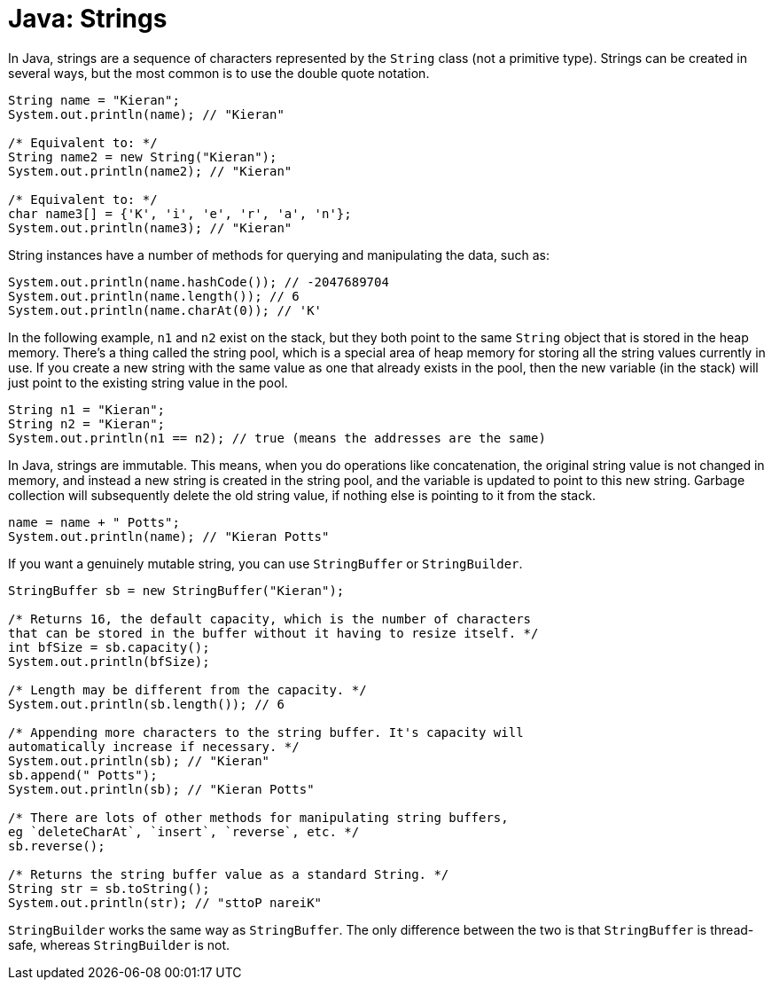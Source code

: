 = Java: Strings

In Java, strings are a sequence of characters represented by the `String` class (not a primitive type). Strings can be created in several ways, but the most common is to use the double quote notation.

[source,java]
----
String name = "Kieran";
System.out.println(name); // "Kieran"

/* Equivalent to: */
String name2 = new String("Kieran");
System.out.println(name2); // "Kieran"

/* Equivalent to: */
char name3[] = {'K', 'i', 'e', 'r', 'a', 'n'};
System.out.println(name3); // "Kieran"
----

String instances have a number of methods for querying and manipulating the data, such as:

[source,java]
----
System.out.println(name.hashCode()); // -2047689704
System.out.println(name.length()); // 6
System.out.println(name.charAt(0)); // 'K'
----

In the following example, `n1` and `n2` exist on the stack, but they both point to the same `String` object that is stored in the heap memory. There's a thing called the string pool, which is a special area of heap memory for storing all the string values currently in use. If you create a new string with the same value as one that already exists in the pool, then the new variable (in the stack) will just point to the existing string value in the pool.

[source,java]
----
String n1 = "Kieran";
String n2 = "Kieran";
System.out.println(n1 == n2); // true (means the addresses are the same)
----

In Java, strings are immutable. This means, when you do operations like concatenation, the original string value is not changed in memory, and instead a new string is created in the string pool, and the variable is updated to point to this new string. Garbage collection will subsequently delete the old string value, if nothing else is pointing to it from the stack.

[source,java]
----
name = name + " Potts";
System.out.println(name); // "Kieran Potts"
----

If you want a genuinely mutable string, you can use `StringBuffer` or `StringBuilder`.

[source,java]
----
StringBuffer sb = new StringBuffer("Kieran");

/* Returns 16, the default capacity, which is the number of characters
that can be stored in the buffer without it having to resize itself. */
int bfSize = sb.capacity();
System.out.println(bfSize);

/* Length may be different from the capacity. */
System.out.println(sb.length()); // 6

/* Appending more characters to the string buffer. It's capacity will
automatically increase if necessary. */
System.out.println(sb); // "Kieran"
sb.append(" Potts");
System.out.println(sb); // "Kieran Potts"

/* There are lots of other methods for manipulating string buffers,
eg `deleteCharAt`, `insert`, `reverse`, etc. */
sb.reverse();

/* Returns the string buffer value as a standard String. */
String str = sb.toString();
System.out.println(str); // "sttoP nareiK"
----

`StringBuilder` works the same way as `StringBuffer`. The only difference between the two is that `StringBuffer` is thread-safe, whereas `StringBuilder` is not.

